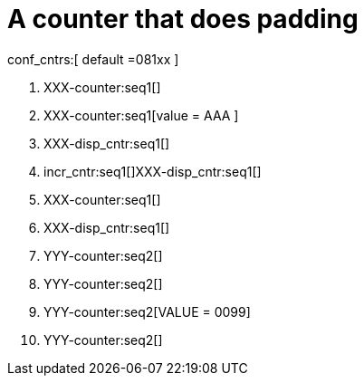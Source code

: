 = A counter that does padding

conf_cntrs:[ default =081xx ]

. XXX-counter:seq1[]

. XXX-counter:seq1[value = AAA ]
. XXX-disp_cntr:seq1[]

. incr_cntr:seq1[]XXX-disp_cntr:seq1[]
. XXX-counter:seq1[]
. XXX-disp_cntr:seq1[]

. YYY-counter:seq2[]
. YYY-counter:seq2[]
. YYY-counter:seq2[VALUE = 0099]

. YYY-counter:seq2[]

